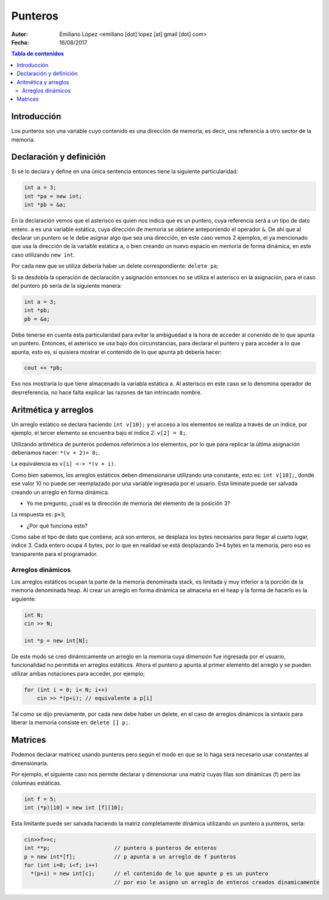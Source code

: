 ========
Punteros
========

:Autor: Emiliano López <emiliano [dot] lopez [at] gmail [dot] com>
:Fecha: 16/08/2017

.. contents:: Tabla de contenidos

Introducción
------------

Los punteros son una variable cuyo contenido es una dirección de memoria, es decir, una referencia a otro sector de la memoria.

Declaración y definición
------------------------

Si se lo declara y define en una única sentencia entonces tiene la siguiente particularidad:

.. code-block:: cpp

    int a = 3;
    int *pa = new int;
    int *pb = &a;
    
En la declaración vemos que el asterisco es quien nos indica que es un puntero, cuya referencia será
a un tipo de dato entero. ``a`` es una variable estática, cuya dirección de memoria se obtiene anteponiendo
el operador ``&``. De ahí que al declarar un puntero se le debe asignar algo que sea una dirección, en este caso
vemos 2 ejemplos, el ya mencionado que usa la dirección de la variable estática ``a``, o bien creando un nuevo
espacio en memoria de forma dinámica, en este caso utilizando ``new int``. 

Por cada new que se utiliza debería haber un delete correspondiente: ``delete pa``;

Si se desdobla la operación de declaración y asignación entonces no se utiliza el asterisco en la asignación, 
para el caso del puntero ``pb`` sería de la siguiente manera:

.. code-block:: cpp

    int a = 3;
    int *pb;
    pb = &a;
    
Debe tenerse en cuenta esta particularidad para evitar la ambiguedad a la hora de acceder al conenido de lo que apunta un puntero.
Entonces, el asterisco se usa bajo dos circunstancias, para declarar el puntero y para acceder a lo que apunta, esto es, si quisiera
mostrar el contenido de lo que apunta ``pb`` debería hacer:

.. code-block:: cpp
    
    cout << *pb;

Eso nos mostraría lo que tiene almacenado la variabla estática ``a``. Al asterisco en este caso se lo denomina operador de desrreferencia, no hace falta explicar las razones de tan intrincado nombre.

Aritmética y arreglos
---------------------

Un arreglo estático se declara haciendo ``int v[10];`` y el acceso a los elementos se realiza a través de un índice, 
por ejemplo, el tercer elemento se encuentra bajo el índice 2: ``v[2] = 8;``.

Utilizando aritmética de punteros podemos referirnos a los elementos, por lo que para replicar la última asignación
deberíamos hacer: ``*(v + 2)= 8;``.

La equivalencia es ``v[i] <-> *(v + i)``.

Como bien sabemos, los arreglos estáticos deben dimensionarse utilizando una constante, esto es: ``int v[10];``, donde ese valor 10
no puede ser reemplazado por una variable ingresada por el usuario. Esta liminate puede ser salvada creando un arreglo en forma dinámica.

- Yo me pregunto, ¿cuál es la dirección de memoria del elemento de la posición 3?

La respuesta es: ``p+3``;

- ¿Por qué funciona esto?

Como sabe el tipo de dato que contiene, acá son enteros, se desplaza los bytes necesarios para llegar al cuarto lugar, índice 3. Cada entero ocupa 4 bytes, por lo que en realidad se está desplazando 3*4 bytes en la memoria, pero eso es transparente para el programador.

Arreglos dinámicos
''''''''''''''''''

Los arreglos estáticos ocupan la parte de la memoria denominada stack, es limitada y muy inferior a la porción de la memoria denominada heap. Al crear un arreglo en forma dinámica se almacena en el heap y la forma de hacerlo es la siguiente:

.. code-block:: cpp

    int N;
    cin >> N;
    
    int *p = new int[N];
    
De este modo se creó dinámicamente un arreglo en la memoria cuya dimensión fue ingresada por el usuario, funcionalidad no permitida
en arreglos estáticos. Ahora el puntero ``p`` apunta al primer elemento del arreglo y se pueden utilizar ambas notaciones para acceder, por ejemplo;

.. code-block:: cpp

    for (int i = 0; i< N; i++)
        cin >> *(p+i); // equivalente a p[i]

Tal como se dijo previamente, por cada new debe haber un delete, en el caso de arreglos dinámicos la sintaxis para liberar la memoria consiste en: ``delete [] p;``. 

Matrices
--------

Podemos declarar matricez usando punteros pero según el modo en que se lo haga será necesario usar constantes al dimensionarla.

Por ejemplo, el siguiente caso nos permite declarar y dimensionar una matriz cuyas filas son dinámicas (f) pero las columnas estáticas.

.. code-block:: cpp

    int f = 5;
    int (*p)[10] = new int [f][10];
    
Esta limitante puede ser salvada haciendo la matriz completamente dinámica utilizando un puntero a punteros, sería:


.. code-block:: cpp

    cin>>f>>c; 
    int **p;                    // puntero a punteros de enteros
    p = new int*[f];            // p apunta a un arreglo de f punteros
    for (int i=0; i<f; i++)
      *(p+i) = new int[c];      // el contenido de lo que apunte p es un puntero
                                // por eso le asigno un arreglo de enteros creados dinamicamente
      
 
